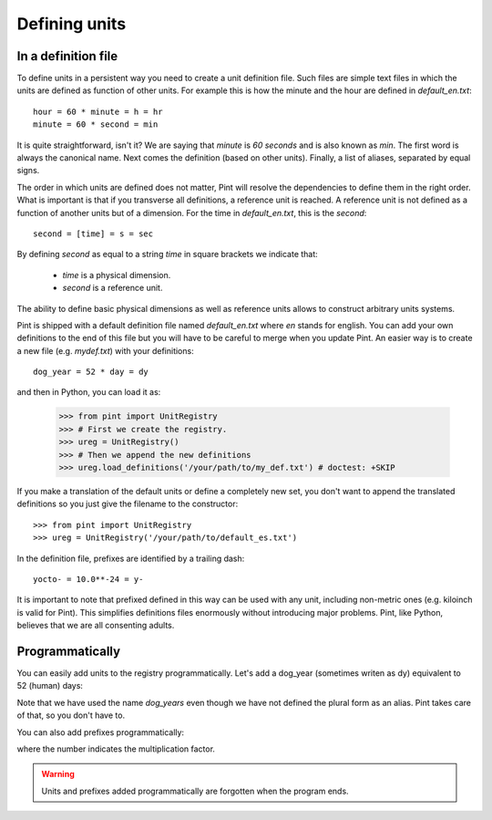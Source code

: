 .. _defining:

Defining units
==============


In a definition file
--------------------

To define units in a persistent way you need to create a unit definition file. Such files are simple text files in which the units are defined as function of other units. For example this is how the minute and the hour are defined in `default_en.txt`::

    hour = 60 * minute = h = hr
    minute = 60 * second = min

It is quite straightforward, isn't it? We are saying that `minute` is `60 seconds` and is also known as `min`. The first word is always the canonical name. Next comes the definition (based on other units). Finally, a list of aliases, separated by equal signs.

The order in which units are defined does not matter, Pint will resolve the dependencies to define them in the right order. What is important is that if you transverse all definitions, a reference unit is reached. A reference unit is not defined as a function of another units but of a dimension. For the time in `default_en.txt`, this is the `second`::

    second = [time] = s = sec

By defining `second` as equal to a string `time` in square brackets we indicate that:

 * `time` is a physical dimension.
 * `second` is a reference unit.

The ability to define basic physical dimensions as well as reference units allows to construct arbitrary units systems.

Pint is shipped with a default definition file named `default_en.txt` where `en` stands for english. You can add your own definitions to the end of this file but you will have to be careful to merge when you update Pint. An easier way is to create a new file (e.g. `mydef.txt`) with your definitions::

   dog_year = 52 * day = dy

and then in Python, you can load it as:

   >>> from pint import UnitRegistry
   >>> # First we create the registry.
   >>> ureg = UnitRegistry()
   >>> # Then we append the new definitions
   >>> ureg.load_definitions('/your/path/to/my_def.txt') # doctest: +SKIP

If you make a translation of the default units or define a completely new set, you don't want to append the translated definitions so you just give the filename to the constructor::

   >>> from pint import UnitRegistry
   >>> ureg = UnitRegistry('/your/path/to/default_es.txt')

In the definition file, prefixes are identified by a trailing dash::

   yocto- = 10.0**-24 = y-

It is important to note that prefixed defined in this way can be used with any unit, including non-metric ones (e.g. kiloinch is valid for Pint). This simplifies definitions files enormously without introducing major problems. Pint, like Python, believes that we are all consenting adults.


Programmatically
----------------

You can easily add units to the registry programmatically. Let's add a dog_year (sometimes writen as dy) equivalent to 52 (human) days:

.. doctest::

   >>> from pint import UnitRegistry
   >>> # We first instantiate the registry.
   >>> # If we do not provide any parameter, the default unit definitions are used.
   >>> ureg = UnitRegistry()
   >>> Q_ = ureg.Quantity

   # Here we add the unit
   >>> ureg.define('dog_year = 52 * day = dy')

   # We create a quantity based on that unit and we convert to years.
   >>> lassie_lifespan = Q_(10, 'year')
   >>> print(lassie_lifespan.to('dog_years'))
   70.238884381 dog_year

Note that we have used the name `dog_years` even though we have not defined the plural form as an alias. Pint takes care of that, so you don't have to.

You can also add prefixes programmatically:

.. doctest::

   >>> ureg.define('myprefix- = 30 = my')

where the number indicates the multiplication factor.

.. warning:: Units and prefixes added programmatically are forgotten when the program ends.
